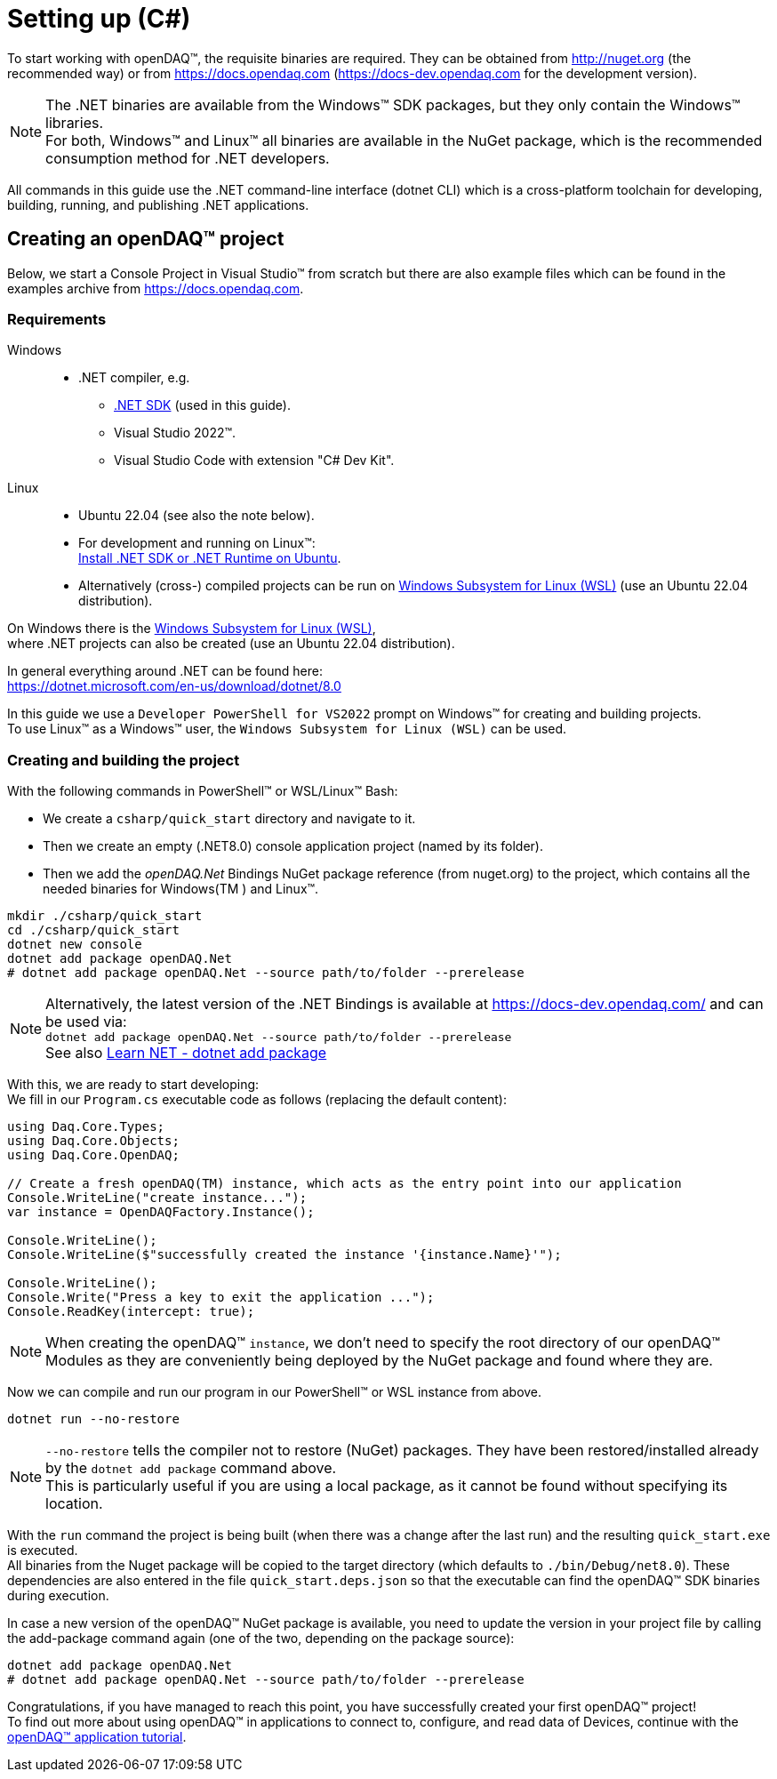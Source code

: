 = Setting up (C#)

To start working with openDAQ(TM), the requisite binaries are required. They can be obtained from http://nuget.org (the recommended way) or from https://docs.opendaq.com (https://docs-dev.opendaq.com for the development version).

:note-caption: Note
[NOTE]
====
The .NET binaries are available from the Windows(TM) SDK packages, but they only contain the Windows(TM) libraries. +
      For both, Windows(TM) and Linux(TM) all binaries are available in the NuGet package, which is the recommended consumption method for .NET developers.  
====

All commands in this guide use the .NET command-line interface (dotnet CLI) which is a cross-platform toolchain for developing, building, running, and publishing .NET applications.  

== Creating an openDAQ(TM) project

Below, we start a Console Project in Visual Studio(TM) from scratch but there are also example files which can be found in the examples archive from https://docs.opendaq.com.

=== Requirements

[tabs]
====
Windows::
+
--
 * .NET compiler, e.g.
   - https://learn.microsoft.com/en-us/dotnet/core/sdk[.NET SDK] (used in this guide).
   - Visual Studio 2022(TM).
   - Visual Studio Code with extension "C# Dev Kit".
--

Linux::
+
--
 * Ubuntu 22.04 (see also the note below).
 * For development and running on Linux(TM): +
   https://learn.microsoft.com/en-us/dotnet/core/install/linux-ubuntu-install?tabs=dotnet8&pivots=os-linux-ubuntu-2204[Install .NET SDK or .NET Runtime on Ubuntu].
 * Alternatively (cross-) compiled projects can be run on https://learn.microsoft.com/en-us/windows/wsl/install[Windows Subsystem for Linux (WSL)] (use an Ubuntu 22.04 distribution).

:note-caption: Note
[NOTE]
====
On Windows there is the https://learn.microsoft.com/en-us/windows/wsl/install[Windows Subsystem for Linux (WSL)], +
      where .NET projects can also be created (use an Ubuntu 22.04 distribution).
====

--
====

In general everything around .NET can be found here: +
https://dotnet.microsoft.com/en-us/download/dotnet/8.0

In this guide we use a `Developer PowerShell for VS2022` prompt on Windows(TM) for creating and building projects. +
To use Linux(TM) as a Windows(TM) user, the `Windows Subsystem for Linux (WSL)` can be used.

=== Creating and building the project

With the following commands in PowerShell(TM) or WSL/Linux(TM) Bash:

- We create a `csharp/quick_start` directory and navigate to it.
- Then we create an empty (.NET8.0) console application project (named by its folder).
- Then we add the _openDAQ.Net_ Bindings NuGet package reference (from nuget.org) to the project, which contains all the needed binaries for Windows(TM ) and Linux(TM).

[source,shell]
----
mkdir ./csharp/quick_start
cd ./csharp/quick_start
dotnet new console
dotnet add package openDAQ.Net
# dotnet add package openDAQ.Net --source path/to/folder --prerelease
----

:note-caption: Note
[NOTE]
====
Alternatively, the latest version of the .NET Bindings is available at https://docs-dev.opendaq.com/ and can be used via: +
      `dotnet add package openDAQ.Net --source path/to/folder --prerelease` +
      See also https://learn.microsoft.com/en-us/dotnet/core/tools/dotnet-add-package[Learn NET - dotnet add package]
====

With this, we are ready to start developing: +
We fill in our `Program.cs` executable code as follows (replacing the default content):

[source,csharp]
----
using Daq.Core.Types;
using Daq.Core.Objects;
using Daq.Core.OpenDAQ;

// Create a fresh openDAQ(TM) instance, which acts as the entry point into our application
Console.WriteLine("create instance...");
var instance = OpenDAQFactory.Instance();

Console.WriteLine();
Console.WriteLine($"successfully created the instance '{instance.Name}'");

Console.WriteLine();
Console.Write("Press a key to exit the application ...");
Console.ReadKey(intercept: true);
----

:note-caption: Note
[NOTE]
====
When creating the openDAQ(TM) `instance`, we don't need to specify the root directory of our openDAQ(TM) Modules as they are conveniently being deployed by the NuGet package and found where they are.
====

Now we can compile and run our program in our PowerShell(TM) or WSL instance from above.

[source,shell]
----
dotnet run --no-restore
----

:note-caption: Note
[NOTE]
====
`--no-restore` tells the compiler not to restore (NuGet) packages. They have been restored/installed already by the `dotnet add package` command above. +
      This is particularly useful if you are using a local package, as it cannot be found without specifying its location.
====

With the `run` command the project is being built (when there was a change after the last run) and the resulting `quick_start.exe` is executed. +
All binaries from the Nuget package will be copied to the target directory (which defaults to `./bin/Debug/net8.0`). These dependencies are also entered in the file `quick_start.deps.json` so that the executable can find the openDAQ(TM) SDK binaries during execution.  

In case a new version of the openDAQ(TM) NuGet package is available, you need to update the version in your project file by calling the add-package command again (one of the two, depending on the package source):

[source,shell]
----
dotnet add package openDAQ.Net
# dotnet add package openDAQ.Net --source path/to/folder --prerelease
----

Congratulations, if you have managed to reach this point, you have successfully created your first openDAQ(TM) project! +
To find out more about using openDAQ(TM) in applications to connect to, configure, and read data of Devices, continue with the xref:tutorial_application.adoc[openDAQ(TM) application tutorial].